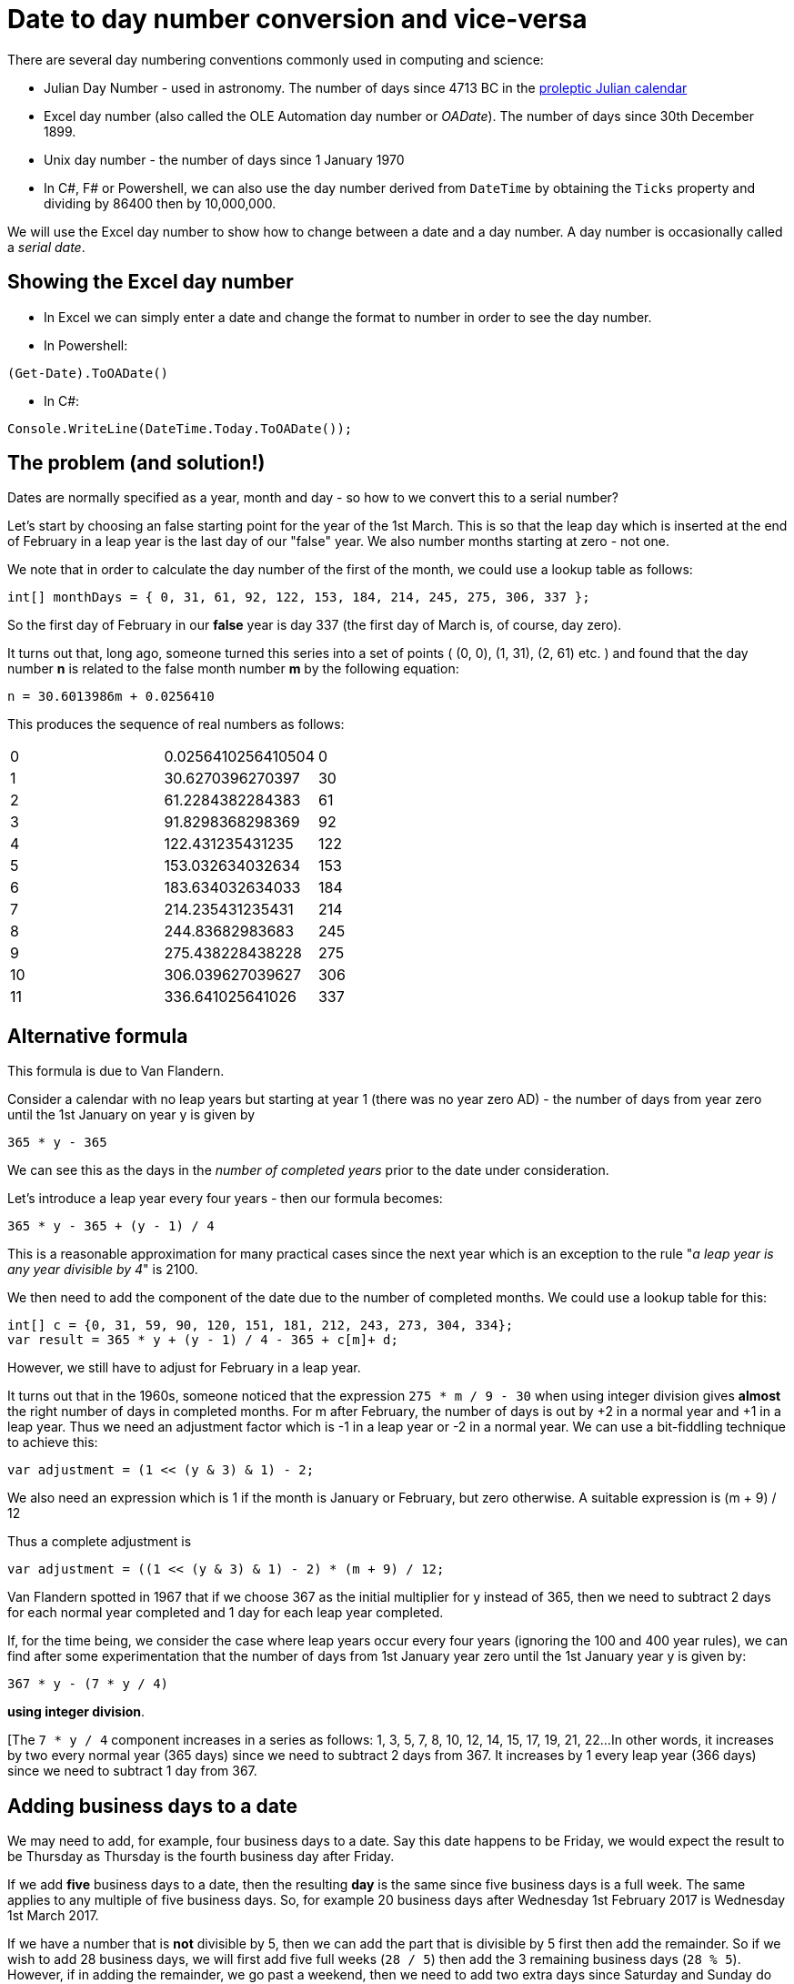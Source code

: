 = Date to day number conversion and vice-versa

There are several day numbering conventions commonly used in computing and science:

* Julian Day Number - used in astronomy. The number of days since 4713 BC in the
https://en.wikipedia.org/wiki/Proleptic_Julian_calendar[proleptic Julian calendar]
* Excel day number (also called the OLE Automation day number or _OADate_). The number of days since
30th December 1899.
* Unix day number - the number of days since 1 January 1970
* In C#, F# or Powershell, we can also use the day number derived from `DateTime` by obtaining the `Ticks`
property and dividing by 86400 then by 10,000,000.

We will use the Excel day number to show how to change between a date and a day number. A
day number is occasionally called a _serial date_.

== Showing the Excel day number

* In Excel we can simply enter a date and change the format to number in order to see the day number.
* In Powershell: +
----
(Get-Date).ToOADate()
----
* In C#: +
----
Console.WriteLine(DateTime.Today.ToOADate());
----

== The problem (and solution!)

Dates are normally specified as a year, month and day - so how to we convert this to a serial number?

Let's start by choosing an false starting point for the year of the 1st March. This is so that the leap day
which is inserted at the end of February in a leap year is the last day of our "false" year. We also
number months starting at zero - not one. 

We note that in order to calculate the day number of the first of the month, we could use a lookup table
as follows:

[source,c#]
----
int[] monthDays = { 0, 31, 61, 92, 122, 153, 184, 214, 245, 275, 306, 337 };
----

So the first day of February in our *false* year is day 337 (the first day of March is, of course, day zero).

It turns out that, long ago, someone turned this series into a set of points ( (0, 0), (1, 31), (2, 61) etc. ) and
found that the day number *n* is related to the false month number *m* by the following equation:

[source,c#]
----
n = 30.6013986m + 0.0256410
----

This produces the sequence of real numbers as follows:

|===
| 0 |0.0256410256410504 | 0  
| 1 |30.6270396270397   | 30
| 2 |61.2284382284383   | 61
| 3 |91.8298368298369   | 92
| 4 |122.431235431235   | 122
| 5 |153.032634032634   | 153
| 6 |183.634032634033   | 184
| 7 |214.235431235431   | 214
| 8 |244.83682983683    | 245
| 9 |275.438228438228   | 275
| 10 |306.039627039627  | 306
| 11 | 336.641025641026 | 337
|===


== Alternative formula

This formula is due to Van Flandern.

Consider a calendar with no leap years but starting at year 1 (there was no year zero AD) - the number of
days from year zero until the 1st January on year y is given by 

[source,c#]
----
365 * y - 365
----

We can see this as the days in the _number of completed years_ prior to the date under consideration.

Let's introduce a leap year every four years - then our formula becomes:

[source,c#]
----
365 * y - 365 + (y - 1) / 4
----

This is a reasonable approximation for many practical cases since the next year which is an exception to the
rule "_a leap year is any year divisible by 4_" is 2100. 

We then need to add the component of the date due to the number of completed months. We could use a lookup table
for this:

[source,c#]
----
int[] c = {0, 31, 59, 90, 120, 151, 181, 212, 243, 273, 304, 334};
var result = 365 * y + (y - 1) / 4 - 365 + c[m]+ d;
----

However, we still have to adjust for February in a leap year.

It turns out that in the 1960s, someone noticed that the expression `275 * m / 9 - 30` when using integer 
division gives *almost* the right number of days in completed months. For m after February, the 
number of days is out by +2 in a normal year and +1 in a leap year. Thus we need an adjustment factor
which is -1 in a leap year or -2 in a normal year. We can use a bit-fiddling technique to achieve this:

[source,c#]
----
var adjustment = (1 << (y & 3) & 1) - 2;
----

We also need an expression which is 1 if the month is January or February, but zero otherwise. A suitable
expression is (m + 9) / 12

Thus a complete adjustment is 

[source,c#]
----
var adjustment = ((1 << (y & 3) & 1) - 2) * (m + 9) / 12;
----

Van Flandern spotted in 1967 that if we choose 367 as the initial multiplier for y instead of 365, then 
we need to subtract 2 days for each normal year completed and 1 day for each leap year completed.


If, for the time being, we consider the case where leap years occur every four years (ignoring the 100 and 400
year rules), we can find after some experimentation that the number of days from 1st January year zero until
the 1st January year y is given by:

[source,c#]
----
367 * y - (7 * y / 4) 
----

*using integer division*.

[The `7 * y / 4` component increases in a series as follows: 1, 3, 5, 7, 8, 10, 12, 14, 15, 17, 19, 21, 22...
In other words, it increases by two every normal year (365 days) since we need to subtract 2 days from 367. It
increases by 1 every leap year (366 days) since we need to subtract 1 day from 367.

== Adding business days to a date

We may need to add, for example, four business days to a date. Say this date happens to be Friday, we 
would expect the result to be Thursday as Thursday is the fourth business day after Friday.

If we add *five* business days to a date, then the resulting *day* is the same since five business
days is a full week. The same applies to any multiple of five business days. So, for example 20
business days after Wednesday 1st February 2017 is Wednesday 1st March 2017.

If we have a number that is *not* divisible by 5, then we can add the part that is divisible by 5 first
then add the remainder. So if we wish to add 28 business days, we will first add five full weeks (`28 / 5`) then
add the 3 remaining business days (`28 % 5`). However, if in adding the remainder, we go past a weekend, then
we need to add two extra days since Saturday and Sunday do not count as business days.

It turns out that OADates (Excel dates) are "_Saturday-based_". This means that the epoch of 30 Dec 1899 is
a Saturday - thus if we have a C# `DateTime` and do the following:

[source,c#]
----
var date = DateTime.Today;
var day = (int)date.ToOADate() % 7;
----

`day` will contain zero for Saturday.

So we can tell if a DateTime represents a weekend day by the following test:

[source,c#]
----
if ((int)date.ToOADate() % 7 < 2)
{
    Console.WriteLine("It's the weekend!");
}
---- 

So, to add N business days to an OADate (which is represented by a positive integer),
we will first add the correct number of full weeks: 

[source,c#]
----
static int AddBusinessDays(int startDate, int n)
{
    var newDate = startDate + n / 5 * 7;

    return newDate;
}
----

Next, we need to add the remainder, but we need to add two more days if going past or landing on a weekend
(or subtract two more days if N is negative and we go backwards past or land on a weekend).

We can form a the following table - the starting day is in the first column and the number of days
to add are in the top row.

[cols="^s,^,^,^,^,^,^,^,^,^"]
|===
| 9+^| *Days to add*
s|Start day s| -4 s| -3 s| -2 s| -1 s| 0 s| 1 s| 2 s| 3 s| 4 
| 2 (Monday) | -2 | -1 | 0 | 1 | 2 | 3 | 4 | 5 | 6
| 3 (Tuesday) | -1 | 0 | 1 | 2 | 3 | 4 | 5 | 6 | 7
| 4 (Wednesday) | 0 | 1 | 2 | 3 | 4 | 5 | 6 | 7 | 8  
| 5 (Thursday) | 1 | 2 | 3 | 4 | 5 | 6 | 7 | 8 | 9 
| 6 (Friday) | 2 | 3 | 4 | 5 | 6 | 7 | 8 | 9 | 10  
|===

The results are shown in the main body of the table - we can see which results are below 2 - this indicates
we need to *subtract* two more days to compensate for a weekend when N is negative. We can also see which 
values are greater than 7 indicating that we need to *add* two more days to compensate for a weekend when
N is positive.

We can do this by taking the startday

[source,c#]
----
static int AddBusinessDays(int startDate, int n)
{
    var newDate = startDate + n / 5 * 7;

    int originalDay = startDate % 7; // 0-6 with 0 meaning Saturday
    int remainder = n % 5;
    int newDay = originalDay + remainder;
    int correction = (newDay < 2) ? -2 : (newday > 6 ? 2 : 0); // weekend correction
    return newDate;
}
----

We can also note that for d in the range -4 to +10, the function `f(x) => 2 * ((x + 3) / 5 - 1)` using integer
division generates the sequence `-2, -2, -2, -2, -2, -2, 0, 0, 0, 0, 0, 2, 2, 2, 2` so we can replace
our nested ternary operator as follows:

[source,c#]
----
static int AddBusinessDays(int startDate, int n)
{
    // split number of days into full business weeks and a remainder. Adding or subtracting a
    // multiple of five business days will always land us on the same day, so
    // for every five business days we add a whole week (7 days):
    var remainder = n % 5;
    int originalDay = startDate % 7;

    int newDay = originalDay + remainder;

    // factor to correct for weekends when adding remainder:
    var correction = 2 * ((newDay + 3) / 5 - 1);

    var newDate = startDate + n / 5 * 7 + remainder + correction;

    return newDate;
}
----

Note that, we do not consider the case where the *starting date* is on Saturday or Sunday since it is not 
clear what we should do in this case. The business rules of the application should determine this behaviour:
it may be enough (or even actually be desirable) in some cases to throw an exception if the starting date
is Saturday or Sunday:

[source,c#]
----
if (startDate % 7 < 2)
{
    throw new ArgumentException($"the supplied start date {startDate} is Saturday or Sunday");
}
----

== Business days between two dates

We note that the function the function `f(x) => x / 7 + x / 8` using integer division generates the
sequence `0, 0, 0, 0, 0, 0, 0, 1, 2, 2, 2, 2, 2` for x in the range 0 to 12.

[source,c#]
----
static int GetNumberOfBusinessDaysInRange(int oaDate1, int oaDate2)
{
    var day1 = oaDate1 % 7;
    if (day1 < 2)
    {
        oaDate1 += 2 - day1;
    }

    var day2 = oaDate2 % 7;
    if (day2 < 2)
    {
        oaDate2 -= day2;
    }

    var days = (oaDate2 - oaDate1) / 7 * 5;
    var remainder = (oaDate2 - oaDate1) % 7;
    var correction = (day1 + remainder) / 7 + (day1 + remainder) / 8;

    days += remainder - correction;
    return days;
}
----

== Rounding

=== OaDates

OADates are Saturday-based meaning that if the remainder of division of the day number by 7 is zero, 
then the day of the week is Saturday. So, in order to "_round down_" or "_round back_" to the nearest
Saturday, we should round back to the nearest multiple of 7:

[source,c#]
----
int nearestSaturday = (int)date.ToOADate() / 7 * 7;
return new DateTime.FromOaDate(nearestSaturday);
----

or if the day number is N, we can just subtract N % 7:

[source,c#]
----
private static DateTime PreviousSaturday(DateTime inputDate, int day)
{
    var n = (int)inputDate.ToOADate();
    var adjustment = n % 7;
    return inputDate.AddDays(-adjustment);
}
----

If we wish to round to Sunday (day 1 of the week) and the current date is Saturday then we need
to subtract 6. If the current day is Sunday, we don't change the date, so we will subtract zero. If
the current day is Monday, we subtract 1.

To achieve this we subtract (N + 6) % 7.

=== .Net Dates

Dates in C# (`DateTime`) use the
https://en.wikipedia.org/wiki/Proleptic_Gregorian_calendar[Proleptic Gregorian calendar] and have an Epoch of Gregorian
year 1. The value `DateTime.MinValue` represents this Epoch date and is a Monday.

`DateTime` does provide a direct method or property to get a day number representing the number of days
since the Epoch, but we can do this indirectly by getting the value of the `Ticks` property. The `Ticks`
property is the number of 100-nanosecond increments that have occurred since the Epoch:

[source,c#]
----
private static int GetEpochDays(DateTime date)
{
    var ticks = date.Ticks;
    return (int)(ticks / 86400 / 10_000_000);
}
----

Because the Epoch day is Monday, we can round to the previous Monday by subtracting N % 7:

[source,c#]
----
private static DateTime PreviousMonday(DateTime inputDate, int day)
{
    var n = (int)inputDate.ToOADate();
    var adjustment = n % 7;
    return inputDate.AddDays(-adjustment);
}
----

We can write a method that will round to any weekday by using the `System.DayOfWeek` type (which uses zero for Sunday)

[source,c#]
----
public enum DayOfWeek
{
    Sunday = 0,
    Monday = 1,
    Tuesday = 2,
    Wednesday = 3,
    Thursday = 4,
    Friday = 5,
    Saturday = 6
}

----

== Days in a arbitrary month

== Move a date to the first or last of the month

== First or Last Monday in May

== Week number (ISO 8601)

ISO8601 states that weeks start on Monday and proposes a week numbering scheme such that week 1 of any year is the week
containing the first Thursday. Or we can state "the first Thursday of the year is always in week 1".

Consider the year 2018 where the 1st of January is a Monday: the first Thursday is 4th January. Consider an example
date of Wednesday 21st February 2018. The procedure is as follows:

. Find the Thursday of the week containing Wednesday 21st February - this is Thursday 22nd February.
. Take the `DayOfYear` property for Thursday 22nd February. This represents the number of days
since the first Thursday of the year *plus* the remainder between the 1st January and the first Thursday.
. Remembering that `DayOfYear` starts at one and not zero, we subtract 1 and divide by 7. 
. The result is a zero based week number, so we add 1 to it to get the ISO week number.

The C# code is as follows:

[source,c#]
----
public static int ToIso8601Weeknumber1(this DateTime date)
{
    var thursday = date.AddDays(3 - date.Ticks / 86400 / 10_000_000 % 7);
    return (thursday.DayOfYear - 1) / 7 + 1;
}
----

We can, of course, do away with subtracting one and move to Wednesday instead of Thursday:

[source,c#]
----
public static int ToIso8601Weeknumber1(this DateTime date)
{
    var wednesday = date.AddDays(2 - date.Ticks / 86400 / 10_000_000 % 7);
    return thursday.DayOfYear / 7 + 1;
}
----





== Date of Easter


